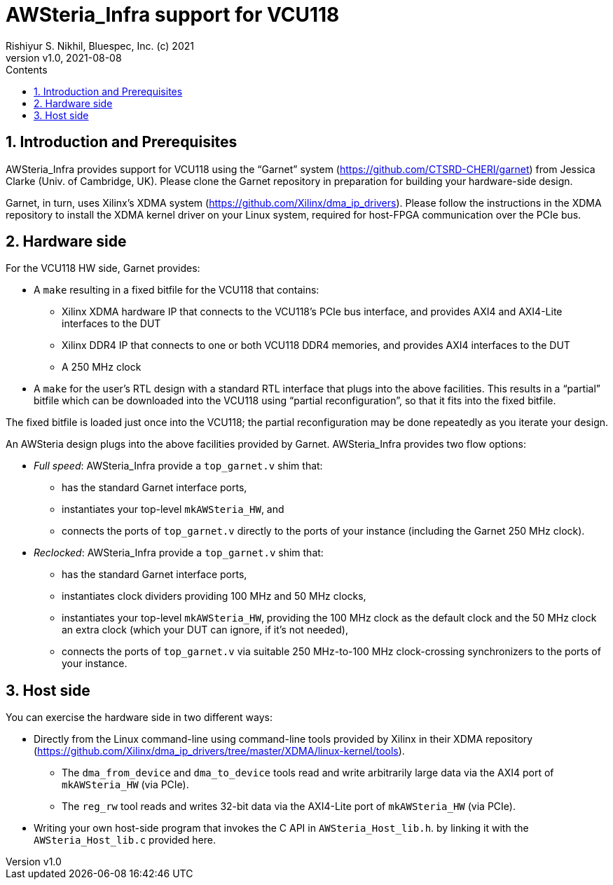 = AWSteria_Infra support for VCU118
Rishiyur S. Nikhil, Bluespec, Inc. (c) 2021
:revnumber: v1.0
:revdate: 2021-08-08
:sectnums:
:toc:
:toclevels: 5
:toc: left
:toc-title: Contents
:description: VCU118-specific infor for AWteria_Infra
:keywords: AWS, F1, Shell, Instance AFI, AMI, DCP, Design Checkpoint, Custom Logic
:imagesdir: Figures
:data-uri:

// ================================================================
// SECTION

== Introduction and Prerequisites

AWSteria_Infra provides support for VCU118 using the "`Garnet`" system
(https://github.com/CTSRD-CHERI/garnet[]) from Jessica Clarke
(Univ. of Cambridge, UK).  Please clone the Garnet repository in
preparation for building your hardware-side design.

Garnet, in turn, uses Xilinx's XDMA system
(https://github.com/Xilinx/dma_ip_drivers[]).  Please follow the
instructions in the XDMA repository to install the XDMA kernel driver
on your Linux system, required for host-FPGA communication over the
PCIe bus.

// ================================================================
// SECTION

== Hardware side

For the VCU118 HW side, Garnet provides:

* A `make` resulting in a fixed bitfile for the VCU118 that contains:

  ** Xilinx XDMA hardware IP that connects to the VCU118's PCIe bus
     interface, and provides AXI4 and AXI4-Lite interfaces to the DUT

  ** Xilinx DDR4 IP that connects to one or both VCU118 DDR4 memories,
     and provides AXI4 interfaces to the DUT

  ** A 250 MHz clock

* A `make` for the user's RTL design with a standard RTL interface
    that plugs into the above facilities.  This results in a
    "`partial`" bitfile which can be downloaded into the VCU118 using
    "`partial reconfiguration`", so that it fits into the fixed bitfile.

The fixed bitfile is loaded just once into the VCU118; the partial
reconfiguration may be done repeatedly as you iterate your design.

An AWSteria design plugs into the above facilities provided by Garnet.
AWSteria_Infra provides two flow options:

* _Full speed_: AWSteria_Infra provide a `top_garnet.v` shim that:
    ** has the standard Garnet interface ports,
    ** instantiates your top-level `mkAWSteria_HW`, and
    ** connects the ports of `top_garnet.v` directly to the ports of
        your instance (including the Garnet 250 MHz clock).

* _Reclocked_: AWSteria_Infra provide a `top_garnet.v` shim that:
    ** has the standard Garnet interface ports,
    ** instantiates clock dividers providing 100 MHz and 50 MHz clocks,

    ** instantiates your top-level `mkAWSteria_HW`, providing the 100
       MHz clock as the default clock and the 50 MHz clock an extra
       clock (which your DUT can ignore, if it's not needed),

    ** connects the ports of `top_garnet.v` via suitable 250
       MHz-to-100 MHz clock-crossing synchronizers to the ports of
       your instance.

// ================================================================
// SECTION

== Host side

You can exercise the hardware side in two different ways:

* Directly from the Linux command-line using command-line tools
    provided by Xilinx in their XDMA repository
    (https://github.com/Xilinx/dma_ip_drivers/tree/master/XDMA/linux-kernel/tools[]).

    ** The `dma_from_device` and `dma_to_device` tools read and write
         arbitrarily large data via the AXI4 port of `mkAWSteria_HW`
         (via PCIe).

    ** The `reg_rw` tool reads and writes 32-bit data via the
         AXI4-Lite port of `mkAWSteria_HW` (via PCIe).

* Writing your own host-side program that invokes the C API in `AWSteria_Host_lib.h`.
    by linking it with the `AWSteria_Host_lib.c` provided here.

// ================================================================

